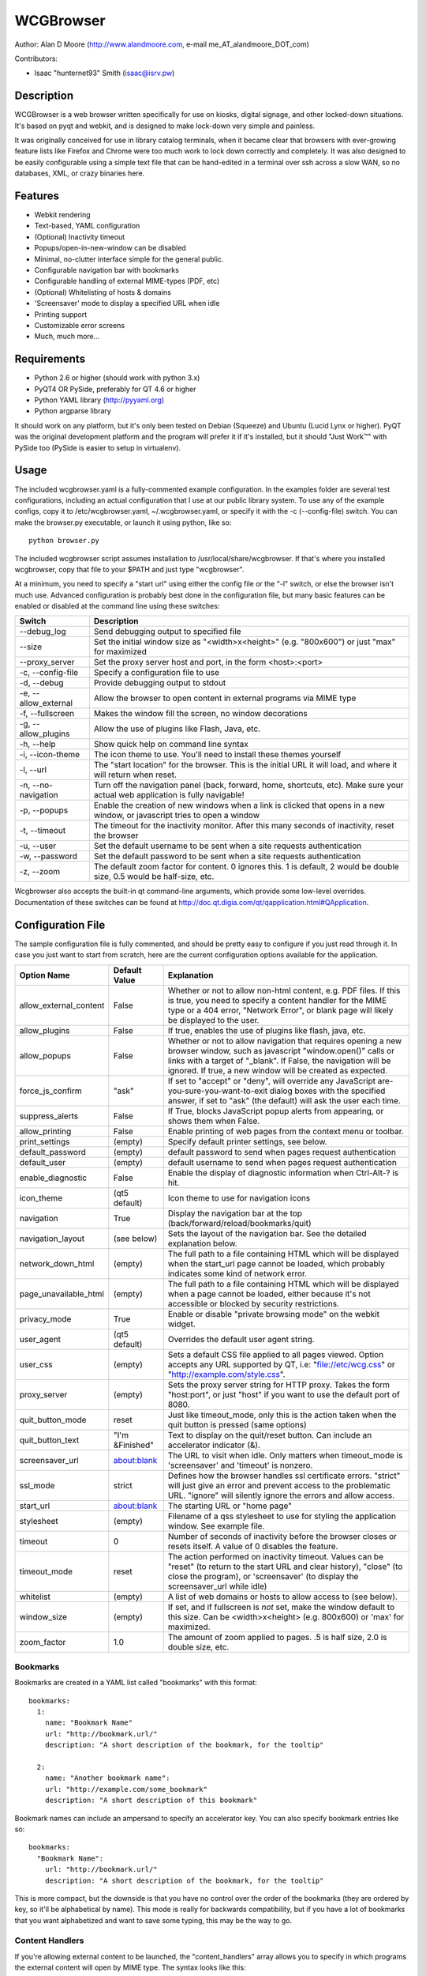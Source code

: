 ============
 WCGBrowser
============

Author:  Alan D Moore (http://www.alandmoore.com, e-mail me_AT_alandmoore_DOT_com)

Contributors:

- Isaac "hunternet93" Smith (isaac@isrv.pw)


Description
===========

WCGBrowser is a web browser written specifically for use on kiosks, digital signage, and other locked-down situations.
It's based on pyqt and webkit, and is designed to make lock-down very simple and painless.

It was originally conceived for use in library catalog terminals, when it became clear that browsers with ever-growing feature lists like Firefox and Chrome were too much work to lock down correctly and completely.  It was also designed to be easily configurable using a simple text file that can be hand-edited in a terminal over ssh across a slow WAN, so no databases, XML, or crazy binaries here.

Features
========

- Webkit rendering
- Text-based, YAML configuration
- (Optional) Inactivity timeout
- Popups/open-in-new-window can be disabled
- Minimal, no-clutter interface simple for the general public.
- Configurable navigation bar with bookmarks
- Configurable handling of external MIME-types (PDF, etc)
- (Optional) Whitelisting of hosts & domains
- 'Screensaver' mode to display a specified URL when idle
- Printing support
- Customizable error screens
- Much, much more...

Requirements
============

- Python 2.6 or higher (should work with python 3.x)
- PyQT4 OR PySide, preferably for QT 4.6 or higher
- Python YAML library (http://pyyaml.org)
- Python argparse library

It should work on any platform, but it's only been tested on Debian (Squeeze) and Ubuntu (Lucid Lynx or higher).  PyQT was the original development platform and the program will prefer it if it's installed, but it should "Just Work™" with PySide too (PySide is easier to setup in virtualenv).


Usage
=====

The included wcgbrowser.yaml is a fully-commented example configuration.  In the examples folder are several test configurations, including an actual configuration that I use at our public library system.  To use any of the example configs, copy it to /etc/wcgbrowser.yaml, ~/.wcgbrowser.yaml, or specify it with the -c (--config-file) switch.  You can make the browser.py executable, or launch it using python, like so::

    python browser.py

The included wcgbrowser script assumes installation to /usr/local/share/wcgbrowser.  If that's where you installed wcgbrowser, copy that file to your $PATH and just type "wcgbrowser".
    
At a minimum, you need to specify a "start url" using either the config file or the "-l" switch, or else the browser isn't much use.  Advanced configuration is probably best done in the configuration file, but many basic features can be enabled or disabled at the command line using these switches:

====================    =====================================================================================================================================
 Switch                 Description
====================    =====================================================================================================================================
--debug_log             Send debugging output to specified file
--size                  Set the initial window size as "<width>x<height>" (e.g. "800x600") or just "max" for maximized
--proxy_server          Set the proxy server host and port, in the form <host>:<port>
-c, --config-file       Specify a configuration file to use
-d, --debug             Provide debugging output to stdout
-e, --allow_external    Allow the browser to open content in external programs via MIME type
-f, --fullscreen        Makes the window fill the screen, no window decorations
-g, --allow_plugins     Allow the use of plugins like Flash, Java, etc.
-h, --help              Show quick help on command line syntax
-i, --icon-theme        The icon theme to use.  You'll need to install these themes yourself
-l, --url               The "start location" for the browser.  This is the initial URL it will load, and where it will return when reset.
-n, --no-navigation     Turn off the navigation panel (back, forward, home, shortcuts, etc).  Make sure your actual web application is fully navigable!
-p, --popups            Enable the creation of new windows when a link is clicked that opens in a new window, or javascript tries to open a window
-t, --timeout           The timeout for the inactivity monitor.  After this many seconds of inactivity, reset the browser
-u, --user	        Set the default username to be sent when a site requests authentication
-w, --password	        Set the default password to be sent when a site requests authentication
-z, --zoom              The default zoom factor for content.  0 ignores this.  1 is default, 2 would be double size, 0.5 would be half-size, etc.
====================    =====================================================================================================================================

Wcgbrowser also accepts the built-in qt command-line arguments, which provide some low-level overrides.  Documentation of these switches can be found at http://doc.qt.digia.com/qt/qapplication.html#QApplication.

Configuration File
==================

The sample configuration file is fully commented, and should be pretty easy to configure if you just read through it.  In case you just want to start from scratch, here are the current configuration options available for the application.

====================== ===============    ===============================================================================================================================================================================================================================================================
Option Name            Default Value      Explanation
====================== ===============    ===============================================================================================================================================================================================================================================================
allow_external_content False              Whether or not to allow non-html content, e.g. PDF files.  If this is true, you need to specify a content handler for the MIME type or a 404 error, "Network Error", or blank page will likely be displayed to the user.
allow_plugins          False              If true, enables the use of plugins like flash, java, etc.
allow_popups           False              Whether or not to allow navigation that requires opening a new browser window, such as javascript "window.open()" calls or links with a target of "_blank".  If False, the navigation will be ignored.  If true, a new window will be created as expected.
force_js_confirm       "ask"              If set to "accept" or "deny", will override any JavaScript are-you-sure-you-want-to-exit dialog boxes with the specified answer, if set to "ask" (the default) will ask the user each time.
suppress_alerts        False              If True, blocks JavaScript popup alerts from appearing, or shows them when False.
allow_printing         False              Enable printing of web pages from the context menu or toolbar.
print_settings         (empty)            Specify default printer settings, see below.
default_password       (empty)            default password to send when pages request authentication
default_user           (empty)            default username to send when pages request authentication
enable_diagnostic      False              Enable the display of diagnostic information when Ctrl-Alt-? is hit.
icon_theme             (qt5 default)      Icon theme to use for navigation icons
navigation             True               Display the navigation bar at the top (back/forward/reload/bookmarks/quit)
navigation_layout      (see below)        Sets the layout of the navigation bar.  See the detailed explanation below.
network_down_html      (empty)            The full path to a file containing HTML which will be displayed when the start_url page cannot be loaded, which probably indicates some kind of network error.
page_unavailable_html  (empty)            The full path to a file containing HTML which will be displayed when a page cannot be loaded, either because it's not accessible or blocked by security restrictions.
privacy_mode           True               Enable or disable "private browsing mode" on the webkit widget.
user_agent             (qt5 default)      Overrides the default user agent string.
user_css               (empty)            Sets a default CSS file applied to all pages viewed. Option accepts any URL supported by QT, i.e: "file://etc/wcg.css" or "http://example.com/style.css".
proxy_server           (empty)            Sets the proxy server string for HTTP proxy.  Takes the form "host:port", or just "host" if you want to use the default port of 8080.
quit_button_mode       reset              Just like timeout_mode, only this is the action taken when the quit button is pressed (same options)
quit_button_text       "I'm &Finished"    Text to display on the quit/reset button.  Can include an accelerator indicator (&).
screensaver_url        about:blank        The URL to visit when idle.  Only matters when timeout_mode is 'screensaver' and 'timeout' is nonzero.
ssl_mode               strict             Defines how the browser handles ssl certificate errors.  "strict" will just give an error and prevent access to the problematic URL.  "ignore" will silently ignore the errors and allow access.
start_url              about:blank        The starting URL or "home page"
stylesheet             (empty)            Filename of a qss stylesheet to use for styling the application window.  See example file.
timeout                0                  Number of seconds of inactivity before the browser closes or resets itself. A value of 0 disables the feature.
timeout_mode           reset              The action performed on inactivity timeout.  Values can be "reset" (to return to the start URL and clear history), "close" (to close the program), or 'screensaver' (to display the screensaver_url while idle)
whitelist              (empty)            A list of web domains or hosts to allow access to (see below).
window_size            (empty)            If set, and if fullscreen is *not* set, make the window default to this size.  Can be <width>x<height> (e.g. 800x600) or 'max' for maximized.
zoom_factor            1.0                The amount of zoom applied to pages.  .5 is half size, 2.0 is double size, etc.
====================== ===============    ===============================================================================================================================================================================================================================================================

Bookmarks
---------

Bookmarks are created in a YAML list called "bookmarks" with this format::

    bookmarks:
      1:
        name: "Bookmark Name"
        url: "http://bookmark.url/"
        description: "A short description of the bookmark, for the tooltip"

      2:
        name: "Another bookmark name":
        url: "http://example.com/some_bookmark"
        description: "A short description of this bookmark"

Bookmark names can include an ampersand to specify an accelerator key.  You can also specify bookmark entries like so::

    bookmarks:
      "Bookmark Name":
        url: "http://bookmark.url/"
        description: "A short description of the bookmark, for the tooltip"

This is more compact, but the downside is that you have no control over the order of the bookmarks (they are ordered by key, so it'll be alphabetical by name).  This mode is really for backwards compatibility, but if you have a lot of bookmarks that you want alphabetized and want to save some typing, this may be the way to go.

Content Handlers
----------------

If you're allowing external content to be launched, the "content_handlers" array allows you to specify in which programs the external content will open by MIME type.
The syntax looks like this::

    content_handlers:
      "application/pdf": "xpdf"
      "application/vnd.oasis.opendocument.text":"libreoffice"

WCGBrowser will download the file to a temp directory and pass it as an argument to whatever command you specify in the second column.
Be aware of this, as in some cases you might want to write a wrapper script of some sort to deal with some types of files or programs that don't properly deal with arguments.


Navigation Layout
-----------------

The "navigation_layout" parameter is a list of items to place on the navigation bar, if it's showing.  You can choose from the following:

- "back", "forward", "refresh", "stop":  the traditional browser navigation buttons.
- "print": a button to open the print dialog for the main page.
- "zoom_in", "zoom_out":  the zoom buttons
- "bookmarks":  your bookmark buttons
- "quit":  your "I'm finished" button
- "separator": A vertical line to separate sections
- "spacer": an expanding spacer to push widgets around

The list can be specified in any valid YAML list format, but I recommend enclosing it in square braces and separating with commas.
"separator" and "spacer" can be used as many times as you wish, the others should only be used once each.

Whitelist
---------

The whitelist feature is added as a convenience to help lock down your kiosk when you don't have complete control over all the links on your kiosk pages and want to prevent users from going off to strange sites.  It's *not* a firewall or content filter, and may not behave exactly how you expect it to; so if you plan to use it, please read a bit about what it does and what it does not do.

If you don't want to use the whitelist feature, just comment it out, leave the list empty, or give it a value of "False".

What the whitelist does
~~~~~~~~~~~~~~~~~~~~~~~

You give the whitelist a list of *domains* or *hosts*, like this::

    whitelist: ["somehost.example.com", "some-local-host", "mydomain.org"]

Whenever the user clicks a link or otherwise tries to navigate to a page, the hostname is extracted from the requested URL and matched against the whitelist.  If there's a match, the page is displayed; if not, the error text.

Some things are automatic:

- The start_url host is automatically whitelisted
- Bookmark hosts are automatically whitelisted
- Subdomains are also automatically whitelisted.  Thus, if you whitelist "example.com", then "foo.example.com" will be whitelisted as well (though "foo-example.com" will not, since that's actually a different domain).

If you just want to whitelist the start_url and bookmark urls and nothing else, you can just do this in the config::

    whitelist: True

When relying on the automatic whitelisting, it's important to understand that the complete *host* string of these URLs is whitelisted.  So for example, if your start_url is "http://example.com", "example.com" will be added to the whitelist (and thus all subdomains of example.com, such as foo.example.com, bar.example.com, etc.).  If you specify "http://www.example.com" as the start_url, though, "www.example.com" is added to the whitelist.  Thus, "foo.example.com" would *not* be whitelisted.

Also note that if you whitelist a URL that just forwards you to another host, you need to specify both hosts in the whitelist.

What the whitelist doesn't do
~~~~~~~~~~~~~~~~~~~~~~~~~~~~~

- The whitelist does not block **content** on a whitelisted page from being displayed, regardless of where the content is hosted.  As long as the page's URL is acceptable, all the content is displayed.  So, for example, if you have your images and scripts (or ads!) on a separate content delivery network, you don't need to whitelist that server.  You only need to whitelist hosts/domains of URLs to which the user is explicitly navigating (via hyperlink, bookmark, javascript forward, etc) -- in other words, the URL that would show up in a normal browser's location bar.
- The whitelist cannot take an actual path or filename, nor does it check the port, protocol, username, or any other component of the URL other than the host or domain.  Sorry.
- If you whitelist a host, its IP will *not* be automatically whitelisted (and vice-versa); nor will a fully-qualified hostname in the whitelist automatically whitelist the hostname by itself (or vice-versa).  A url is *only* allowed when its literal hostname matches a whitelist entry.

Screensaver Mode
----------------

The screensaver mode is a special timeout mode that lets you display a given URL only while the browser is idle.  Consider a configuration like this::

    start_url: 'http://example.com/kiosk'
    timeout: 1800
    timeout_mode: 'screensaver'
    screensaver_url: 'http://example.com/slides'

This configuration would do the following:

- The browser will start on http://example.com/kiosk
- After 30 minutes of no user activity (mouse/keyboard/touchscreen/etc), the navigation bar will hide and http://example.com/slides will be displayed.
- As soon as a user steps up and generates activity (moves a mouse, touches the screen, etc), the navigation bar (if configured) will reappear, and the browser will load http://example.com/kiosk.

The screensaver_url could be, for example, an image rotator, a page with ads, a welcome message, etc.  It doesn't really matter, but keep in mind the user can't actually interact with the screensaver page, because as soon as they touch a mouse or keyboard, the start_url will load.

Proxy Server
------------

WCGBrowser will allow you to set a host (name or IP) and port number for an HTTP proxy.  HTTPS, FTP, SOCKS, or authenticated proxy is not currently supported.  You can set the proxy settings one of three ways:

- The environment variable "http_proxy" is respected
- The CLI switch --proxy_server
- The configuration file option "proxy_server"

To set the proxy server, use the format "host:port", as in these examples::

    proxyserver.mynetwork.local:3128
    localhost:8080
    192.168.1.1:8880

If you neglect to include a port, and just put an IP address or hostname, the port 8080 will be used by default.

Print Settings
--------------

WCGBrowser supports configuring default printer settings and allows printing without showing a dialog box. Options are set with the "print_settings" variable. For example::

    print_settings:
        silent: True
        margins: [5, 5, 3, 3]
        orientation: "landscape"

The following options are supported:

====================== =================  ===============================================================================================================================================================================================================================================================
Option Name            Default Value      Explanation
====================== =================  ===============================================================================================================================================================================================================================================================
silent                 False              When True, WCGBrowser will print immediately without showing the printing dialog box.
orientation            "portrait"         Specifies printing in portrait or landscape orientation.
size_unit              "millimeter"       Specifies what unit of measure used by the paper_size and margin variables. Can be "millimeter", "point", "inch", "pica", "didot", "cicero", or "devicepixel".
margins                (printer default)  Specifies the printer margins as a list in the form: [left, top, right, bottom]. Example: [5, 3.5, 6, 2.4]. Units are specified by the size_unit variable.
paper_size             (printer default)  Specifies the paper size as a list in the form: [width, height]. Example: [500, 650.5]. Units are specified by the size_unit variable.
resolution             (printer default)  Specifies the printer's resolution in ppi (pixels per inch).
mode                   "screen"           Sets what resolution the printer will use, "screen": the screen's resolution (the default) or "high": the printer's maximum resolution
====================== =================  ===============================================================================================================================================================================================================================================================

Bugs and Limitations
====================

- SSL certificate handling is limited; I'd like the ability to add self-signed certificates, but I don't know how to accomplish this yet.  Right now you get "strict" or "ignore", which is not as flexible as one might wish.
- There is no password dialog when a page requests authentication.  You can set a single user/password set in the config file to be sent whenever a site does request it, or provide auth credentials in the URL (in a bookmark/start_url).
- Mime type handling is a little rough still, and you're bound to get 404 or network errors attempting to download documents when it's disabled.

If you find bugs, please report them as an "issue" at the project's github page: http://github.com/alandmoore/wcgbrowser/issues. If your "bug" is really a feature request, see below.

Contributing
============

Contributions are welcome, so long as they are consistent with the spirit and intent of the browser -- that is, they are features useful in a kiosk situation, and keep the browser simple to configure.  I would also prefer that changes to features or behavior are opt-in (require a switch to enable them), unless it just makes no sense to do it that way.

Coding Standards
----------------

If you're contributing code, please follow these best practices:

- Follow PEP8; use a linter/checker like pyflakes, pep8, or pylint and
  make sure your code doesn't generate errors.

  - This includes the 79 character limit.  Yes, I'm like that.
  - Use snake_case variables, not camelCase (except for PyQt stuff we can't change)
  - Use .format() rather than the old printf-style (%) substitution
  - Remember that code should work in Py2.7 or Py3.x
    and with PyQt4, PyQt5, or PySide
- Please document per PEP257; functions & classes need a docstring.
- Fork the project on GitHub, make your changes, and submit a pull request.
  You will probably be asked to change or fix some things,
  that's just how it goes.



Making Feature Requests
=======================

If there are features you'd like to see supported in this project, you have three options to see them implemented:

- Write the code (or have it written by someone else) and submit it to the project as a pull request.
- Contact me and offer to sponsor the development of the feature.  My rates are reasonable and negotiable.
- Keep your fingers crossed and hope that somebody else does one of the previous two things for the feature you want.


License
=======

WCGBrowser is released under the terms of the GNU GPL v3.
